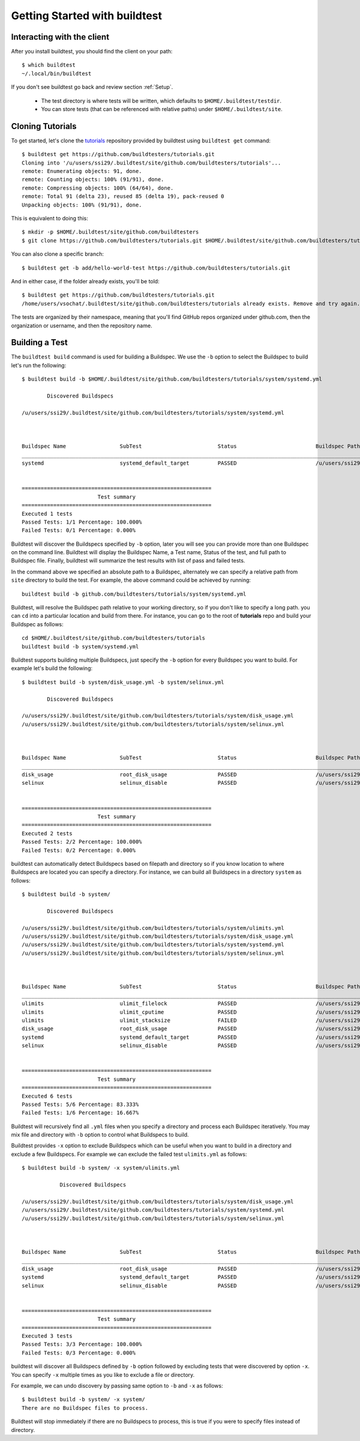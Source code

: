 .. _Getting Started:

Getting Started with buildtest
==============================

Interacting with the client
---------------------------

After you install buildtest, you should find the client on your path::


      $ which buildtest
      ~/.local/bin/buildtest

If you don't see buildtest go back and review section :ref:`Setup`.

 - The test directory is where tests will be written, which defaults to ``$HOME/.buildtest/testdir``.
 - You can store tests (that can be referenced with relative paths) under ``$HOME/.buildtest/site``.


Cloning Tutorials
-----------------

To get started, let's clone the `tutorials <https://github.com/buildtesters/tutorials>`_ repository provided by buildtest
using ``buildtest get`` command::

    $ buildtest get https://github.com/buildtesters/tutorials.git
    Cloning into '/u/users/ssi29/.buildtest/site/github.com/buildtesters/tutorials'...
    remote: Enumerating objects: 91, done.
    remote: Counting objects: 100% (91/91), done.
    remote: Compressing objects: 100% (64/64), done.
    remote: Total 91 (delta 23), reused 85 (delta 19), pack-reused 0
    Unpacking objects: 100% (91/91), done.

This is equivalent to doing this::

    $ mkdir -p $HOME/.buildtest/site/github.com/buildtesters
    $ git clone https://github.com/buildtesters/tutorials.git $HOME/.buildtest/site/github.com/buildtesters/tutorials

You can also clone a specific branch::

    $ buildtest get -b add/hello-world-test https://github.com/buildtesters/tutorials.git

And in either case, if the folder already exists, you'll be told::

    $ buildtest get https://github.com/buildtesters/tutorials.git
    /home/users/vsochat/.buildtest/site/github.com/buildtesters/tutorials already exists. Remove and try again.

The tests are organized by their namespace, meaning that you'll find GitHub repos organized under
github.com, then the organization or username, and then the repository name.

Building a Test
----------------

The ``buildtest build`` command is used for building a Buildspec. We use the ``-b`` option to select the Buildspec to
build let's run the following::

    $ buildtest build -b $HOME/.buildtest/site/github.com/buildtesters/tutorials/system/systemd.yml

            Discovered Buildspecs

    /u/users/ssi29/.buildtest/site/github.com/buildtesters/tutorials/system/systemd.yml



    Buildspec Name                 SubTest                        Status                         Buildspec Path
    ________________________________________________________________________________________________________________________
    systemd                        systemd_default_target         PASSED                         /u/users/ssi29/.buildtest/site/github.com/buildtesters/tutorials/system/systemd.yml


    ============================================================
                            Test summary
    ============================================================
    Executed 1 tests
    Passed Tests: 1/1 Percentage: 100.000%
    Failed Tests: 0/1 Percentage: 0.000%

Buildtest will discover the Buildspecs specified by ``-b`` option, later you will see you can provide more than one
Buildspec on the command line. Buildtest will display the Buildspec Name, a Test name, Status of the test, and
full path to Buildspec file. Finally, buildtest will summarize the test results with list of pass and failed tests.

In the command above we specified an absolute path to a Buildspec, alternately we can specify a relative path from ``site``
directory to build the test. For example, the above command could be achieved by running::

    buildtest build -b github.com/buildtesters/tutorials/system/systemd.yml

Buildtest, will resolve the Buildspec path relative to your working directory, so if you don't like to specify a long path.
you can ``cd`` into a particular location and build from there. For instance, you can go to the root of **tutorials** repo
and build your Buildspec as follows::

    cd $HOME/.buildtest/site/github.com/buildtesters/tutorials
    buildtest build -b system/systemd.yml

Buildtest supports building multiple Buildspecs, just specify the ``-b`` option for every Buildspec you want to build. For
example let's build the following::

    $ buildtest build -b system/disk_usage.yml -b system/selinux.yml

            Discovered Buildspecs

    /u/users/ssi29/.buildtest/site/github.com/buildtesters/tutorials/system/disk_usage.yml
    /u/users/ssi29/.buildtest/site/github.com/buildtesters/tutorials/system/selinux.yml



    Buildspec Name                 SubTest                        Status                         Buildspec Path
    ________________________________________________________________________________________________________________________
    disk_usage                     root_disk_usage                PASSED                         /u/users/ssi29/.buildtest/site/github.com/buildtesters/tutorials/system/disk_usage.yml
    selinux                        selinux_disable                PASSED                         /u/users/ssi29/.buildtest/site/github.com/buildtesters/tutorials/system/selinux.yml


    ============================================================
                            Test summary
    ============================================================
    Executed 2 tests
    Passed Tests: 2/2 Percentage: 100.000%
    Failed Tests: 0/2 Percentage: 0.000%


buildtest can automatically detect Buildspecs based on filepath and directory so if you know location to where
Buildspecs are located you can specify a directory. For instance, we can build all Buildspecs in a directory ``system``
as follows::

    $ buildtest build -b system/

            Discovered Buildspecs

    /u/users/ssi29/.buildtest/site/github.com/buildtesters/tutorials/system/ulimits.yml
    /u/users/ssi29/.buildtest/site/github.com/buildtesters/tutorials/system/disk_usage.yml
    /u/users/ssi29/.buildtest/site/github.com/buildtesters/tutorials/system/systemd.yml
    /u/users/ssi29/.buildtest/site/github.com/buildtesters/tutorials/system/selinux.yml



    Buildspec Name                 SubTest                        Status                         Buildspec Path
    ________________________________________________________________________________________________________________________
    ulimits                        ulimit_filelock                PASSED                         /u/users/ssi29/.buildtest/site/github.com/buildtesters/tutorials/system/ulimits.yml
    ulimits                        ulimit_cputime                 PASSED                         /u/users/ssi29/.buildtest/site/github.com/buildtesters/tutorials/system/ulimits.yml
    ulimits                        ulimit_stacksize               FAILED                         /u/users/ssi29/.buildtest/site/github.com/buildtesters/tutorials/system/ulimits.yml
    disk_usage                     root_disk_usage                PASSED                         /u/users/ssi29/.buildtest/site/github.com/buildtesters/tutorials/system/disk_usage.yml
    systemd                        systemd_default_target         PASSED                         /u/users/ssi29/.buildtest/site/github.com/buildtesters/tutorials/system/systemd.yml
    selinux                        selinux_disable                PASSED                         /u/users/ssi29/.buildtest/site/github.com/buildtesters/tutorials/system/selinux.yml


    ============================================================
                            Test summary
    ============================================================
    Executed 6 tests
    Passed Tests: 5/6 Percentage: 83.333%
    Failed Tests: 1/6 Percentage: 16.667%

Buildtest will recursively find all ``.yml`` files when you specify a directory and process each Buildspec iteratively. You
may mix file and directory with ``-b`` option to control what Buildspecs to build.

Buildtest provides ``-x`` option to exclude Buildspecs which can be useful when you want to build in a directory and exclude
a few Buildspecs. For example we can exclude the failed test ``ulimits.yml`` as follows::


    $ buildtest build -b system/ -x system/ulimits.yml

                Discovered Buildspecs

    /u/users/ssi29/.buildtest/site/github.com/buildtesters/tutorials/system/disk_usage.yml
    /u/users/ssi29/.buildtest/site/github.com/buildtesters/tutorials/system/systemd.yml
    /u/users/ssi29/.buildtest/site/github.com/buildtesters/tutorials/system/selinux.yml



    Buildspec Name                 SubTest                        Status                         Buildspec Path
    ________________________________________________________________________________________________________________________
    disk_usage                     root_disk_usage                PASSED                         /u/users/ssi29/.buildtest/site/github.com/buildtesters/tutorials/system/disk_usage.yml
    systemd                        systemd_default_target         PASSED                         /u/users/ssi29/.buildtest/site/github.com/buildtesters/tutorials/system/systemd.yml
    selinux                        selinux_disable                PASSED                         /u/users/ssi29/.buildtest/site/github.com/buildtesters/tutorials/system/selinux.yml


    ============================================================
                            Test summary
    ============================================================
    Executed 3 tests
    Passed Tests: 3/3 Percentage: 100.000%
    Failed Tests: 0/3 Percentage: 0.000%

buildtest will discover all Buildspecs defined by ``-b`` option followed by excluding tests that were discovered by option
``-x``. You can specify ``-x`` multiple times as you like to exclude a file or directory.

For example, we can undo discovery by passing same option to ``-b`` and ``-x``  as follows::

    $ buildtest build -b system/ -x system/
    There are no Buildspec files to process.

Buildtest will stop immediately if there are no Buildspecs to process, this is true if you were to specify files instead of
directory.




